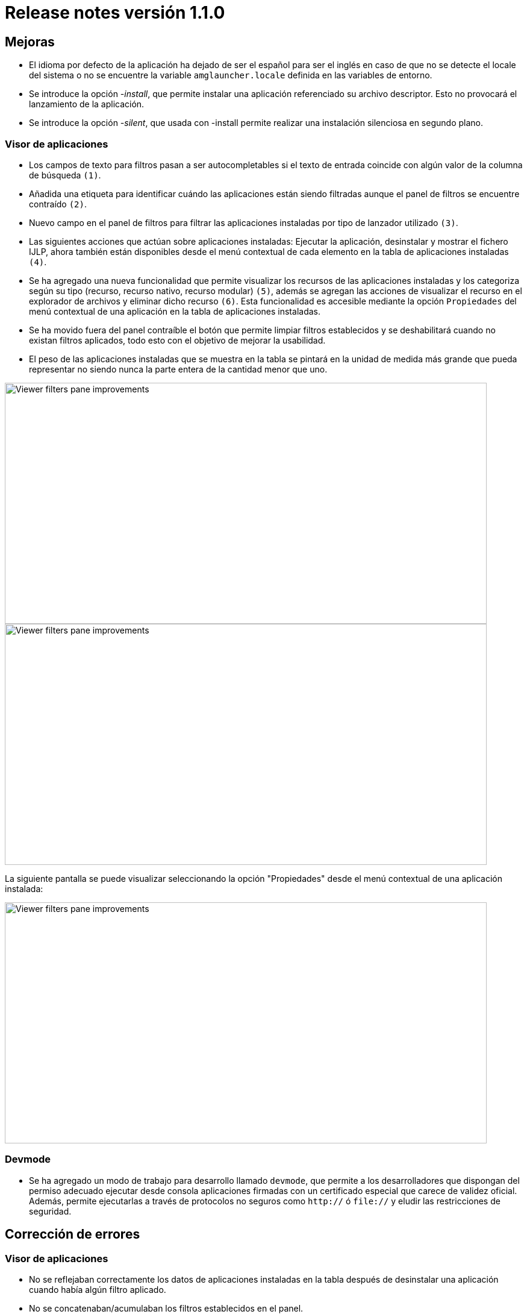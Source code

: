[[v1_1_0]]
= Release notes versión 1.1.0

== Mejoras

* El idioma por defecto de la aplicación ha dejado de ser el español para ser el inglés en caso de que no se detecte el
locale del sistema o no se encuentre la variable `amglauncher.locale` definida en las variables de entorno.
* Se introduce la opción _-install_, que permite instalar una aplicación referenciado su archivo descriptor. Esto no provocará el lanzamiento de la aplicación.
* Se introduce la opción _-silent_, que usada con -install permite realizar una instalación silenciosa en segundo plano.

=== Visor de aplicaciones

* Los campos de texto para filtros pasan a ser autocompletables si el texto de entrada coincide con algún valor de
 la columna de búsqueda `(1)`.

* Añadida una etiqueta para identificar cuándo las aplicaciones están siendo filtradas aunque el panel de filtros
se encuentre contraído `(2)`.

* Nuevo campo en el panel de filtros para filtrar las aplicaciones instaladas por tipo de lanzador utilizado `(3)`.

* Las siguientes acciones que actúan sobre aplicaciones instaladas: Ejecutar la aplicación, desinstalar y mostrar el
fichero IJLP, ahora también están disponibles desde el menú contextual de cada elemento en la tabla de aplicaciones
instaladas `(4)`.

* Se ha agregado una nueva funcionalidad que permite visualizar los recursos de las aplicaciones instaladas y los
categoriza según su tipo (recurso, recurso nativo, recurso modular) `(5)`, además se agregan las acciones de visualizar el
recurso en el explorador de archivos y eliminar dicho recurso `(6)`. Esta funcionalidad es accesible mediante la opción
`Propiedades` del menú contextual de una aplicación en la tabla de aplicaciones instaladas.

* Se ha movido fuera del panel contraíble el botón que permite limpiar filtros establecidos y se deshabilitará cuando
no existan filtros aplicados, todo esto con el objetivo de mejorar la usabilidad.

* El peso de las aplicaciones instaladas que se muestra en la tabla se pintará en la unidad de medida más grande que
pueda representar no siendo nunca la parte entera de la cantidad menor que uno.

image::../images/release_notes/1_1_0/viewer.PNG[Viewer filters pane improvements, 800, 400]
image::../images/release_notes/1_1_0/viewer2.PNG[Viewer filters pane improvements, 800, 400]

La siguiente pantalla se puede visualizar seleccionando la opción "Propiedades" desde el menú contextual de una aplicación instalada:

image::../images/release_notes/1_1_0/viewer-resources.PNG[Viewer filters pane improvements, 800, 400]

=== Devmode
* Se ha agregado un modo de trabajo para desarrollo llamado `devmode`, que permite a los desarrolladores que dispongan del permiso adecuado ejecutar desde consola aplicaciones firmadas con un certificado especial que carece de validez oficial. Además, permite ejecutarlas a través de protocolos no seguros como `http://` ó `file://` y eludir las restricciones de seguridad.

== Corrección de errores

=== Visor de aplicaciones

* No se reflejaban correctamente los datos de aplicaciones instaladas en la tabla después de desinstalar una aplicación
cuando había algún filtro aplicado.

* No se concatenaban/acumulaban los filtros establecidos en el panel.

* Se deshabilitaban las acciones que actúan sobre las aplicaciones instaladas si los datos se encontraban filtrados
incluso aunque ya hubiese un elemento seleccionado.
